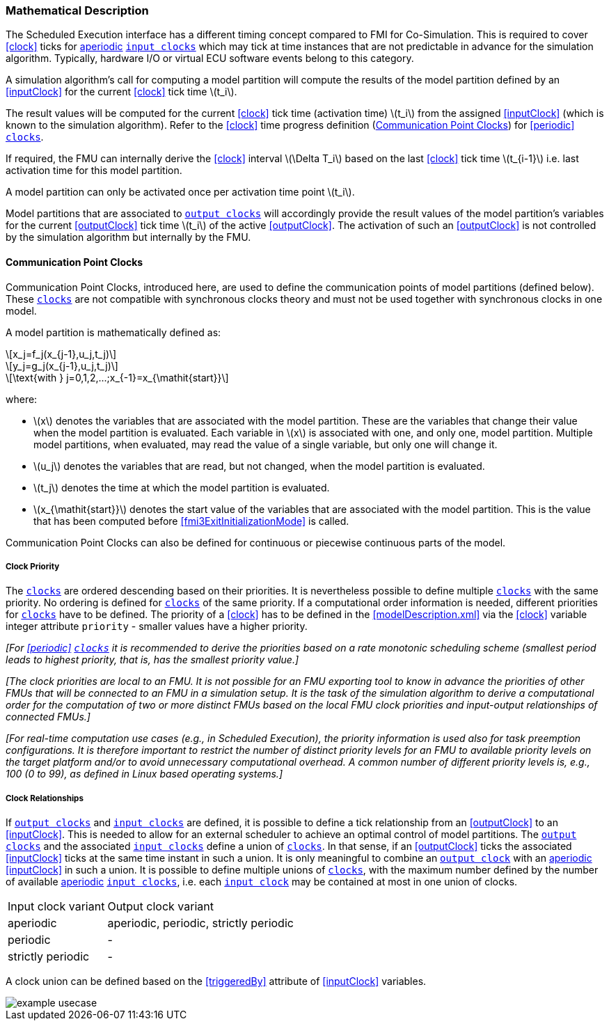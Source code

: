=== Mathematical Description [[math-scheduled-execution]]

The Scheduled Execution interface has a different timing concept compared to FMI for Co-Simulation.
This is required to cover <<clock>> ticks for <<periodic,aperiodic>> <<inputClock,`input clocks`>> which may tick at time instances that are not predictable in advance for the simulation algorithm.
Typically, hardware I/O or virtual ECU software events belong to this category.

A simulation algorithm's call for computing a model partition will compute the results of the model partition defined by an <<inputClock>> for the current <<clock>> tick time latexmath:[t_i].

The result values will be computed for the current <<clock>> tick time (activation time) latexmath:[t_i] from the assigned <<inputClock>> (which is known to the simulation algorithm).
Refer to the <<clock>> time progress definition (<<CommunicationPointClocks>>) for <<periodic>> <<clock,`clocks`>>.

If required, the FMU can internally derive the <<clock>> interval latexmath:[\Delta T_i] based on the last <<clock>> tick time latexmath:[t_{i-1}] i.e. last activation time for this model partition.

A model partition can only be activated once per activation time point latexmath:[t_i].

Model partitions that are associated to <<outputClock,`output clocks`>> will accordingly provide the result values of the model partition's variables for the current <<outputClock>> tick time latexmath:[t_i] of the active <<outputClock>>.
The activation of such an <<outputClock>> is not controlled by the simulation algorithm but internally by the FMU.

==== Communication Point Clocks [[CommunicationPointClocks]]

Communication Point Clocks, introduced here, are used to define the communication points of model partitions (defined below).
These <<clock,`clocks`>> are not compatible with synchronous clocks theory and must not be used together with synchronous clocks in one model.

A model partition is mathematically defined as:

[latexmath]
++++
x_j=f_j(x_{j-1},u_j,t_j)
++++

[latexmath]
++++
y_j=g_j(x_{j-1},u_j,t_j)
++++

[latexmath]
++++
\text{with } j=0,1,2,...;x_{-1}=x_{\mathit{start}}
++++

where:

* latexmath:[x] denotes the variables that are associated with the model partition.
These are the variables that change their value when the model partition is evaluated. Each variable in latexmath:[x] is associated with one, and only one, model partition.
Multiple model partitions, when evaluated, may read the value of a single variable, but only one will change it.

* latexmath:[u_j] denotes the variables that are read, but not changed, when the model partition is evaluated.

* latexmath:[t_j] denotes the time at which the model partition is evaluated.

* latexmath:[x_{\mathit{start}}] denotes the start value of the variables that are associated with the model partition.
This is the value that has been computed before <<fmi3ExitInitializationMode>> is called.

Communication Point Clocks can also be defined for continuous or piecewise continuous parts of the model.

===== Clock Priority

The <<clock,`clocks`>> are ordered descending based on their priorities.
It is nevertheless possible to define multiple <<clock,`clocks`>> with the same priority.
No ordering is defined for <<clock,`clocks`>> of the same priority.
If a computational order information is needed, different priorities for <<clock,`clocks`>> have to be defined.
The priority of a <<clock>> has to be defined in the <<modelDescription.xml>> via the <<clock>> variable integer attribute `priority` - smaller values have a higher priority.

_[For <<periodic>> <<clock,`clocks`>> it is recommended to derive the priorities based on a rate monotonic scheduling scheme (smallest period leads to highest priority, that is, has the smallest priority value.]_

_[The clock priorities are local to an FMU.
It is not possible for an FMU exporting tool to know in advance the priorities of other FMUs that will be connected to an FMU in a simulation setup.
It is the task of the simulation algorithm to derive a computational order for the computation of two or more distinct FMUs based on the local FMU clock priorities and input-output relationships of connected FMUs.]_

_[For real-time computation use cases (e.g., in Scheduled Execution), the priority information is used also for task preemption configurations.
It is therefore important to restrict the number of distinct priority levels for an FMU to available priority levels on the target platform and/or to avoid unnecessary computational overhead.
A common number of different priority levels is, e.g., 100 (0 to 99), as defined in Linux based operating systems.]_

===== Clock Relationships [[clock-relationships-for-communication-point-clocks]]

If <<outputClock,`output clocks`>> and <<inputClock,`input clocks`>> are defined, it is possible to define a tick relationship from an <<outputClock>> to an <<inputClock>>.
This is needed to allow for an external scheduler to achieve an optimal control of model partitions.
The <<outputClock,`output clocks`>> and the associated <<inputClock,`input clocks`>> define a union of <<clock,`clocks`>>.
In that sense, if an <<outputClock>> ticks the associated <<inputClock>> ticks at the same time instant in such a union.
It is only meaningful to combine an <<outputClock,`output clock`>> with an <<periodic,aperiodic>> <<inputClock>> in such a union.
It is possible to define multiple unions of <<clock,`clocks`>>, with the maximum number defined by the number of available <<periodic,aperiodic>> <<inputClock,`input clocks`>>, i.e. each <<inputClock,`input clock`>> may be contained at most in one union of clocks.

[cols="1,2"]
|===
|Input clock variant
|Output clock variant

|aperiodic
|aperiodic, periodic, strictly periodic

|periodic
|-

|strictly periodic
|-
|===

A clock union can be defined based on the <<triggeredBy>> attribute of <<inputClock>> variables.

[#ExampleUseCase]
image::images/example_usecase.png[]
